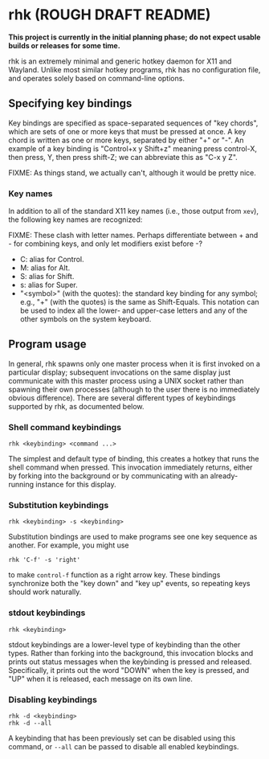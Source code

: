* rhk (ROUGH DRAFT README)

  *This project is currently in the initial planning phase; do not
  expect usable builds or releases for some time.*

  rhk is an extremely minimal and generic hotkey daemon for X11 and
  Wayland. Unlike most similar hotkey programs, rhk has no
  configuration file, and operates solely based on command-line
  options.

** Specifying key bindings

   Key bindings are specified as space-separated sequences of "key
   chords", which are sets of one or more keys that must be pressed at
   once. A key chord is written as one or more keys, separated by
   either "+" or "-". An example of a key binding is "Control+x y
   Shift+z" meaning press control-X, then press, Y, then press
   shift-Z; we can abbreviate this as "C-x y Z".

   FIXME: As things stand, we actually can't, although it would be
   pretty nice.

*** Key names

    In addition to all of the standard X11 key names (i.e., those
    output from ~xev~), the following key names are recognized:

    FIXME: These clash with letter names. Perhaps differentiate
    between + and - for combining keys, and only let modifiers exist
    before -?
    - C: alias for Control.
    - M: alias for Alt.
    - S: alias for Shift.
    - s: alias for Super.
    - "<symbol>" (with the quotes): the standard key binding for any
      symbol; e.g., "+" (with the quotes) is the same as Shift-Equals.
      This notation can be used to index all the lower- and upper-case
      letters and any of the other symbols on the system keyboard.

** Program usage

   In general, rhk spawns only one master process when it is first
   invoked on a particular display; subsequent invocations on the same
   display just communicate with this master process using a UNIX
   socket rather than spawning their own processes (although to the
   user there is no immediately obvious difference). There are several
   different types of keybindings supported by rhk, as documented
   below.

*** Shell command keybindings

    #+BEGIN_EXAMPLE
    rhk <keybinding> <command ...>
    #+END_EXAMPLE

    The simplest and default type of binding, this creates a hotkey
    that runs the shell command when pressed. This invocation
    immediately returns, either by forking into the background or by
    communicating with an already-running instance for this display.

*** Substitution keybindings

    #+BEGIN_EXAMPLE
    rhk <keybinding> -s <keybinding>
    #+END_EXAMPLE

    Substitution bindings are used to make programs see one key
    sequence as another. For example, you might use
    #+BEGIN_EXAMPLE
    rhk 'C-f' -s 'right'
    #+END_EXAMPLE
    to make ~control-f~ function as a right arrow key. These bindings
    synchronize both the "key down" and "key up" events, so repeating
    keys should work naturally.

*** stdout keybindings

    #+BEGIN_EXAMPLE
    rhk <keybinding>
    #+END_EXAMPLE

    stdout keybindings are a lower-level type of keybinding than the
    other types. Rather than forking into the background, this
    invocation blocks and prints out status messages when the
    keybinding is pressed and released. Specifically, it prints out
    the word "DOWN" when the key is pressed, and "UP" when it is
    released, each message on its own line.

*** Disabling keybindings

    #+BEGIN_EXAMPLE
    rhk -d <keybinding>
    rhk -d --all
    #+END_EXAMPLE

    A keybinding that has been previously set can be disabled using
    this command, or ~--all~ can be passed to disable all enabled
    keybindings.
